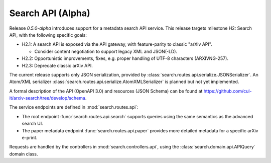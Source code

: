 Search API (Alpha)
******************

Release `0.5.0-alpha` introduces support for a metadata search API service.
This release targets milestone H2: Search API, with the following specific
goals:

- H2.1: A search API is exposed via the API gateway, with feature-parity to
  classic "arXiv API".

  - Consider content negotiation to support legacy XML and JSON(-LD).

- H2.2: Opportunistic improvements, fixes, e.g. proper handling of UTF-8
  characters (ARXIVNG-257).
- H2.3: Deprecate classic arXiv API.


The current release supports only JSON serialization, provided by
:class:`search.routes.api.serialize.JSONSerializer`. An Atom/XML serializer
:class:`search.routes.api.serialize.AtomXMLSerializer` is planned but not yet
implemented.

A formal description of the API (OpenAPI 3.0) and resources (JSON Schema) can
be found at `<https://github.com/cul-it/arxiv-search/tree/develop/schema>`_.

The service endpoints are defined in :mod:`search.routes.api`:

- The root endpoint :func:`search.routes.api.search` supports queries using the
  same semantics as the advanced search UI.
- The paper metadata endpoint :func:`search.routes.api.paper` provides more
  detailed metadata for a specific arXiv e-print.

Requests are handled by the controllers in :mod:`search.controllers.api`, using
the :class:`search.domain.api.APIQuery` domain class.
